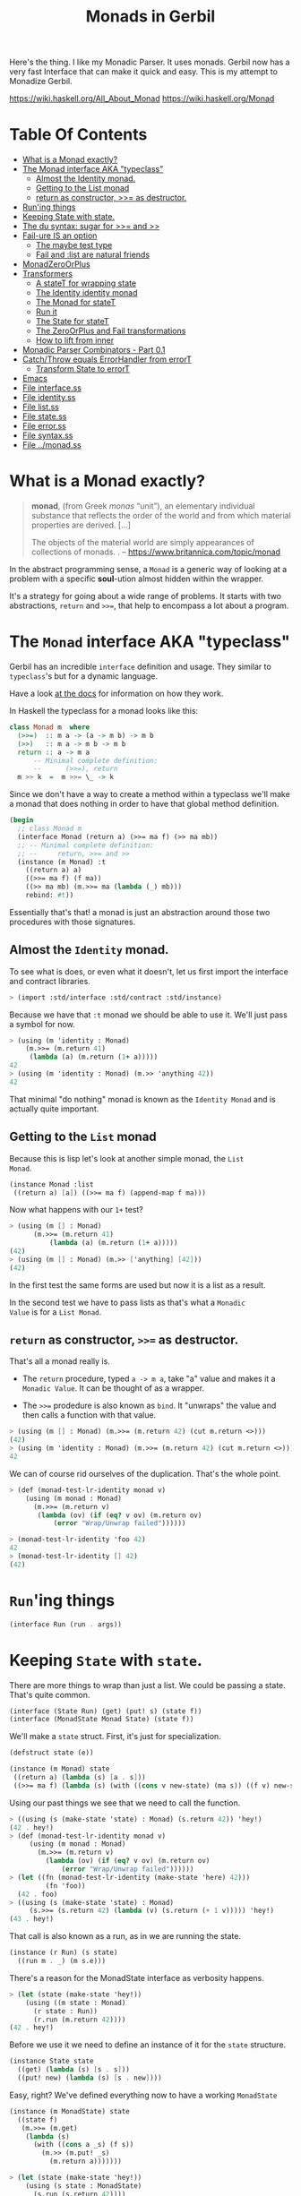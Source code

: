 #+TITLE: Monads in Gerbil

Here's the thing. I like my Monadic Parser. It uses monads. Gerbil now
has a very fast Interface that can make it quick and easy. This is my
attempt to Monadize Gerbil.

 https://wiki.haskell.org/All_About_Monad
 https://wiki.haskell.org/Monad

* Table Of Contents
:PROPERTIES:
:TOC:      :include siblings :depth 5 :ignore (this)
:END:
:CONTENTS:
- [[#what-is-a-monad-exactly][What is a Monad exactly?]]
- [[#the-monad-interface-aka-typeclass][The Monad interface AKA "typeclass"]]
  - [[#almost-the-identity-monad][Almost the Identity monad.]]
  - [[#getting-to-the-list-monad][Getting to the List monad]]
  - [[#return-as-constructor--as-destructor][return as constructor, >>= as destructor.]]
- [[#runing-things][Run'ing things]]
- [[#keeping-state-with-state][Keeping State with state.]]
- [[#the-du-syntax-sugar-for--and-][The du syntax: sugar for >>= and >>]]
- [[#fail-ure-is-an-option][Fail-ure IS an option]]
  - [[#the-maybe-test-type][The maybe test type]]
  - [[#fail-and-list-are-natural-friends][Fail and :list are natural friends]]
- [[#monadzeroorplus][MonadZeroOrPlus]]
- [[#transformers][Transformers]]
  - [[#a-statet-for-wrapping-state][A stateT for wrapping state]]
  - [[#the-identity-identity-monad][The Identity identity monad]]
  - [[#the-monad-for-statet][The Monad for stateT]]
  - [[#run-it][Run it]]
  - [[#the-state-for-statet][The State for stateT]]
  - [[#the-zeroorplus-and-fail-transformations][The ZeroOrPlus and Fail transformations]]
  - [[#how-to-lift-from-inner][How to lift from inner]]
- [[#monadic-parser-combinators---part-01][Monadic Parser Combinators - Part 0.1]]
- [[#catchthrow-equals-errorhandler-from-errort][Catch/Throw equals ErrorHandler from errorT]]
  - [[#transform-state-to-errort][Transform State to errorT]]
- [[#emacs][Emacs]]
- [[#file-interfacess][File interface.ss]]
- [[#file-identityss][File identity.ss]]
- [[#file-listss][File list.ss]]
- [[#file-statess][File state.ss]]
- [[#file-errorss][File error.ss]]
- [[#file-syntaxss][File syntax.ss]]
- [[#file-monadss][File ../monad.ss]]
:END:

 
* What is a Monad exactly?
:PROPERTIES:
:CUSTOM_ID: what-is-a-monad-exactly
:END:

#+begin_quote
*monad*, (from Greek /monas/ “unit”), an elementary individual
substance that reflects the order of the world and from which material
properties are derived. [...]

The objects of the material world are simply appearances of
collections of monads.
.
-- https://www.britannica.com/topic/monad
#+end_quote

In the abstract programming sense, a =Monad= is a generic way of
looking at a problem with a specific *soul*-ution almost hidden within
the wrapper.

It's a strategy for going about a wide range of problems. It starts
with two abstractions, =return= and =>>==, that help to encompass
a lot about a program.

* The =Monad= interface AKA "typeclass"
:PROPERTIES:
:CUSTOM_ID: the-monad-interface-aka-typeclass
:END:

Gerbil has an incredible =interface= definition and usage. They
similar to =typeclass='s but for a dynamic language.

Have a look [[https://cons.io/reference/std/interface.html][at the docs]] for information on how they work.

In Haskell the typeclass for a monad looks like this:

#+begin_src haskell
  class Monad m  where
    (>>=)  :: m a -> (a -> m b) -> m b
    (>>)   :: m a -> m b -> m b
    return :: a -> m a
        -- Minimal complete definition:
        --      (>>=), return
    m >> k  =  m >>= \_ -> k 
#+end_src

Since we don't have a way to create a method within a typeclass we'll
make a monad that does nothing in order to have that global method
definition.

#+begin_src scheme :noweb-ref monad-interface
  (begin
    ;; class Monad m 
    (interface Monad (return a) (>>= ma f) (>> ma mb))
    ;; -- Minimal complete definition:
    ;; --     return, >>= and >>
    (instance (m Monad) :t
      ((return a) a)
      ((>>= ma f) (f ma))
      ((>> ma mb) (m.>>= ma (lambda (_) mb)))
      rebind: #t))
#+end_src

Essentially that's that! a monad is just an abstraction around those
two procedures with those signatures.

** Almost the =Identity= monad.
:PROPERTIES:
:CUSTOM_ID: almost-the-identity-monad
:END:

To see what is does, or even what it doesn't, let us first import the
interface and contract libraries.

#+begin_src scheme 
  > (import :std/interface :std/contract :std/instance)
#+end_src

Because we have that =:t= monad we should be able to use it. We'll
just pass a symbol for now.

#+begin_src scheme :noweb-ref test-m
  > (using (m 'identity : Monad)
      (m.>>= (m.return 41)
  	   (lambda (a) (m.return (1+ a)))))
  42
  > (using (m 'identity : Monad) (m.>> 'anything 42))
  42
#+end_src

That minimal "do nothing" monad is known as the =Identity Monad= and
is actually quite important.

** Getting to the =List= monad
:PROPERTIES:
:CUSTOM_ID: getting-to-the-list-monad
:END:

Because this is lisp let's look at another simple monad, the =List
Monad=.

#+begin_src scheme :noweb-ref instance-mlist
  (instance Monad :list
   ((return a) [a]) ((>>= ma f) (append-map f ma)))
#+end_src

Now what happens with our =1+= test?

#+begin_src scheme :noweb-ref test-mlist
  > (using (m [] : Monad)
        (m.>>= (m.return 41)
    	    (lambda (a) (m.return (1+ a)))))
  (42)
  > (using (m [] : Monad) (m.>> ['anything] [42]))
  (42)
#+end_src

In the first test the same forms are used but now it is a list as a
result.

In the second test we have to pass lists as that's what a =Monadic
Value= is for a =List Monad=.

** =return= as constructor, =>>== as destructor.
:PROPERTIES:
:CUSTOM_ID: return-as-constructor--as-destructor
:END:

That's all a monad really is.

 - The =return= procedure, typed ~a -> m a~, take "a" value and makes
   it a =Monadic Value=. It can be thought of as a wrapper.

 - The =>>== prodedure is also known as =bind=. It "unwraps" the
   value and then calls a function with that value.

#+begin_src scheme :noweb-ref test-lr-identity
> (using (m [] : Monad) (m.>>= (m.return 42) (cut m.return <>)))
(42)
> (using (m 'identity : Monad) (m.>>= (m.return 42) (cut m.return <>)))
42
#+end_src

We can of course rid ourselves of the duplication. That's the whole point.

#+begin_src scheme :noweb-ref test-lr-identity
  > (def (monad-test-lr-identity monad v)
      (using (m monad : Monad)
        (m.>>= (m.return v)
  	     (lambda (ov) (if (eq? v ov) (m.return ov)
  			 (error "Wrap/Unwrap failed"))))))

  > (monad-test-lr-identity 'foo 42)
  42
  > (monad-test-lr-identity [] 42)
  (42)
#+end_src

* =Run='ing things
:PROPERTIES:
:CUSTOM_ID: runing-things
:END:

#+begin_src scheme :noweb-ref run-interface
  (interface Run (run . args))
#+end_src

* Keeping =State= with =state=.
:PROPERTIES:
:CUSTOM_ID: keeping-state-with-state
:END:

There are more things to wrap than just a list. We could be passing a
state. That's quite common. 

#+begin_src scheme :noweb-ref state-interface
  (interface (State Run) (get) (put! s) (state f))
  (interface (MonadState Monad State) (state f))
#+end_src

We'll make a =state= struct. First, it's just for specialization.
#+begin_src scheme :noweb-ref state-struct
  (defstruct state (e))

  (instance (m Monad) state
   ((return a) (lambda (s) [a . s]))
   ((>>= ma f) (lambda (s) (with ((cons v new-state) (ma s)) ((f v) new-state)))))
#+end_src

Using our past things we see that we need to call the function.

#+begin_src scheme :noweb-ref first-state-test
    > ((using (s (make-state 'state) : Monad) (s.return 42)) 'hey!)
    (42 . hey!)
    > (def (monad-test-lr-identity monad v)
         (using (m monad : Monad)
           (m.>>= (m.return v)
     	     (lambda (ov) (if (eq? v ov) (m.return ov)
     			 (error "Wrap/Unwrap failed"))))))
    > (let ((fn (monad-test-lr-identity (make-state 'here) 42)))
             (fn 'foo))
      (42 . foo)
    > ((using (s (make-state 'state) : Monad)
         (s.>>= (s.return 42) (lambda (v) (s.return (+ 1 v))))) 'hey!)
    (43 . hey!)
#+end_src

That call is also known as a run, as in we are running the state.

#+begin_src scheme :noweb-ref state-run
  (instance (r Run) (s state)
    ((run m . _) (m s.e))) 
#+end_src

There's a reason for the MonadState interface as verbosity happens.

#+begin_src scheme :noweb-ref first-state-test
  > (let (state (make-state 'hey!))
      (using ((m state : Monad)
  	    (r state : Run))
        (r.run (m.return 42))))
  (42 . hey!)
#+end_src

Before we use it we need to define an instance of it for the =state= structure.

#+begin_src scheme :noweb-ref state-State
    (instance State state
      ((get) (lambda (s) [s . s]))
      ((put! new) (lambda (s) [s . new])))
      
#+end_src

Easy, right? We've defined everything now to have a working =MonadState=

#+begin_src scheme :noweb-ref MonadState
  (instance (m MonadState) state
    ((state f)
     (m.>>= (m.get)
  	  (lambda (s)
  	    (with ((cons a _s) (f s))
  	      (m.>> (m.put! _s)
  		    (m.return a)))))))
  	    
#+end_src

#+begin_src scheme :noweb-ref first-state-test
  > (let (state (make-state 'hey!))
      (using (s state : MonadState)
        (s.run (s.return 42))))
  (42 . hey!)

  > (let (state (make-state 'no!))
      (using (s state : MonadState)
        (s.run (s.>>= (s.put! 'hey!) (lambda _ (s.return 42))))))
  (42 . hey!)

  > (let (state (make-state 42))
      (using (s state : MonadState)
        (s.run (s.>>= (s.put! 'hey!) (lambda (old) (s.return old))))))
  (42 . hey!)

  > (let (state (make-state 'no!))
      (using (s state : MonadState)
        (s.run (s.>> (s.put! 42)
  		   (s.>>= (s.put! 'hey!) (lambda (old) (s.return old)))))))
  (42 . hey!)

  > (using (s (make-state 41) : MonadState)
      (s.run (s.state (lambda (s_) ['!yeh  (+ s_ 1) ...]))))
  (!yeh . 42)
#+end_src


* The =du= syntax: sugar for =>>== and =>>=
:PROPERTIES:
:CUSTOM_ID: the-du-syntax-sugar-for--and-
:END:

Binding variables is a big part of programming. Sequential steps down
a path are also important, as well as knowing what has passed. 

In =Lisp= the =let*= form is kinda what I'm talking about. The =begin=
form plays a role as well.

In =Haskell= this is called =do= but that's already taken and as luck
would have it =using= is a part of our "Do Using" (aka =du=) so it all
works out.

Here's an example.

#+begin_src scheme :noweb-ref first-du-test
  > (du (m 'identity : Monad) 
       n <- (m.return 41)
       v <- (m.return (+ n 1))
     (= v 42))
  #t
#+end_src


So =n <- mv ...= is just ~(m.>>= mv (n) ...)~ in short form,

#+begin_src scheme :noweb-ref first-du-test
  > (using (m 'identity : Monad) 
      (m.>>=
       (m.return 41)
       (lambda (n)
         (m.>>=
  	(m.return (+ n 1))
  	(lambda (v) (= v 42))))))
  #t
#+end_src

There are a few ways to go about using =du=. Because things inside it
are basically inside the monad "wrapper" that means that, for example,
the =Run= interface needs to be used outside of it.

The first attempt is just to use it to bind an identifier to run.

#+begin_src scheme :noweb-ref first-du-test
  > (let* ((s (make-state 0))
  	 (ms (du (s : MonadState)
  	          (s.put! 41)
  	          (s.state (lambda (s_) ['!yeh  (+ s_ 1) ...])))))
      (Run-run s ms))
  (!yeh . 42)
#+end_src

This is such a simple task that all we are doing is using the =>>=
operation. We could just use that with =using= and not =du= at all.

#+begin_src scheme :noweb-ref first-du-test
  > (using (s (make-state 0) : MonadState)
      (s.run (s.>>
              (s.put! 41)
              (s.state (lambda (s_) ['!yeh  (+ s_ 1) ...])))))
  (!yeh . 42)
#+end_src

But most things are not as simple as a single =>>= or even a binding
=>>== .

Do that there's an "inline" =(du id ...)= syntax. We use both of those
operations hidden here.
#+begin_src scheme :noweb-ref first-du-test
  > (def (testme n)
      (using (s (make-state n) : MonadState)
        (s.run (du s
  	       n <- (s.get)
  	       (let (v (+ n 1))
  	         (if (eqv? v 42) (s.put! v) (s.put! error:)))
  	       (s.return '!yeh)))))
  > (testme 41)
  (!yeh . 42)
  > (testme 46)
  (!yeh . error:)
#+end_src

* =Fail=-ure IS an option
:PROPERTIES:
:CUSTOM_ID: fail-ure-is-an-option
:END:

There are times when things fail.

#+begin_src scheme :noweb-ref fail-interface
  (interface Fail (fail))
  (interface (MonadFail Monad Fail))
#+end_src

** The =maybe= test type
:PROPERTIES:
:CUSTOM_ID: the-maybe-test-type
:END:

For example there could be the abstract =maybe= and =nothing=
concepts.

#+begin_src scheme :noweb-ref maybe-test
  > (defstruct maybe (nothing))
  > (instance MonadFail (m maybe)
      ((return a) a)
      ((>>= ma f)
       (if (eqv? m.nothing ma) ma (f ma)))
      ((fail) m.nothing))

  > (def (testme o (no #f))
      (du (mf (maybe no) : MonadFail)
  	n <- 1
  	m <- (if (even? o) (mf.fail) o)
        (+ m n)))

  > (testme 4)
  #f
  > (testme 5)
  6
  > (testme 2 'huh)
  huh
  > (testme 3)
  4
#+end_src


** =Fail= and =:list= are natural friends
:PROPERTIES:
:CUSTOM_ID: fail-and-list-are-natural-friends
:END:

#+begin_src scheme :noweb-ref fail-list
  (instance MonadFail :list ((fail) []))
#+end_src

#+begin_src scheme :noweb-ref fail-list-test
  > (def (testl lst)
      (du (mf [] : MonadFail)
          n <- lst
  	m <- (if (even? n) (mf.fail) (mf.return (+ 41 n)))
        (mf.return (eqv? 42 m))))

  > (testl [1 2 3 4 5 6])
  (#t #f #f)
#+end_src


* =MonadZeroOrPlus=
:PROPERTIES:
:CUSTOM_ID: monadzeroorplus
:END:

For a list there should be a way to add items. =MonadPlus= is just
that. An Empty list is =Zero=. And =Or= is like a deterministic
version of =Plus=.

For the Haskell foreground read [[https://wiki.haskell.org/MonadPlus_reform_proposal][here]].

#+begin_src scheme :noweb-ref zpo-interfaces
  (interface Plus (plus a b))
  (interface (MonadPlus Monad Plus))
  (interface Zero (zero))
  (interface (MonadZero Monad Zero))
  (interface (MonadZeroPlus Monad Zero Plus))
  (interface Or (or x y))
  (interface (MonadZeroOrPlus Monad Or Plus Zero))
#+end_src

So a =:list= is of those three...

#+begin_src scheme :noweb-ref zpo-list
  (instance Plus :list ((plus a b) (append a b)))
  (instance Zero :list ((zero) []))
  (instance Or :list ((or l1 l2) (if (null? l1) l2 l1)))
#+end_src

... and because it's already a monad we can play with it like that.

#+begin_src scheme :noweb-ref test-list-zpo
  > (du (m [] : MonadPlus)
      (m.plus (m.return 42) [42]))
  (42 42)
  > (du (m [] : MonadZero)
      (m.zero))
  ()
  > (du (m [] : MonadZeroOrPlus)
        (m.or (m.plus (m.return 42) (m.zero)) (m.zero)))
  (42)
      

#+end_src

* Transformers
:PROPERTIES:
:CUSTOM_ID: transformers
:END:

Different transformers may need to tranform one another or some
such. Beyond that there's =lift=.

#+begin_src scheme :noweb-ref trans-interfaces
  (interface Transformer (lift c))
  (interface (MonadTrans Monad Transformer))
#+end_src

** A =stateT= for wrapping state
:PROPERTIES:
:CUSTOM_ID: a-statet-for-wrapping-state
:END:

Previously, all the monad instances are separate. What if we want to
combine them?

That's where transformers come in.

A transformer is something with something else inside.


** The =Identity= identity monad
:PROPERTIES:
:CUSTOM_ID: the-identity-identity-monad
:END:

Even though, or perhaps because =:t= does "nothing" there is a simple
"inner that does nothing" we can create.


#+begin_src scheme :noweb-ref Identity-struct
  (defstruct Identity ())

  (instance (m Monad) Identity
    ((return a) a)
    ((>>= ma f) (f ma))
    ((>> ma mb) (m.>>= ma (lambda _ mb))))
#+end_src

** The =Monad= for =stateT=
:PROPERTIES:
:CUSTOM_ID: the-monad-for-statet
:END:

#+begin_src scheme :noweb-ref stateT-struct
  (defstruct stateT (inner))

  (instance (m Monad) (st stateT) 
    ((return a)
     (using (inner st.inner : Monad) (lambda (s) (inner.return [a . s]))))
    ((>>= ma f)
     (using (inner st.inner : Monad)
       (lambda (s)
         (du inner
    	 pair <- (ma s)
    	 (with ((cons v s!) pair) ((f v) s!)))))))

#+end_src


#+begin_src scheme :noweb-ref test-stateT
  > (def (test-stateT-monad state)
      (du (m state : Monad)
  	n <- (m.return 42)
        (m.return [n (= n 42)])))
  > ((test-stateT-monad (make-stateT (Monad (Identity)))) 'state)
   ((42 #t) . state)
  > ((test-stateT-monad (make-stateT (Monad []))) 'state)
   (((42 #t) . state))
#+end_src

** =Run= it
:PROPERTIES:
:CUSTOM_ID: run-it
:END:


#+begin_src scheme :noweb-ref stateT-struct
  (instance Run (st stateT)
    ((run mv (state (void))) (mv state)))
#+end_src

** The =State= for =stateT=
:PROPERTIES:
:CUSTOM_ID: the-state-for-statet
:END:

The state transformer is for state after all.

#+begin_src scheme :noweb-ref stateT-struct
  (instance State (st stateT)
    ((get) (lambda (s) (du (m st.inner : Monad) (m.return [s . s]))))
    ((put! s!) (lambda (s) (du (m st.inner : Monad) (m.return [s . s!])))))
  (instance MonadState (st stateT)
    ((state f) (using (m st.inner : Monad) (lambda (s) (let (ret (f s)) (m.return ret))))))
  
#+end_src

First the =get= and =put!=.

#+begin_src scheme :noweb-ref test-stateT
  > (def (test-stateT-State statet first-state)
      (def run (du (m statet : MonadState)
  	       first <- (m.put! 42)
                 second <- (m.get)
                (m.put! 'final)
                (m.return [first second])))
      (run first-state))
  > (test-stateT-State (make-stateT (Monad (Identity))) 'first)
   ((first 42) . final)
  > (test-stateT-State  (make-stateT (Monad [])) 'second)
   (((second 42) . final))
#+end_src

And the =state= procedure.

#+begin_src scheme :noweb-ref test-stateT
      > (def (test-stateT-state statet)
          (du (m statet : MonadState)
           (m.state (lambda (s!) [s! . 42]))))
      > (using (s (make-stateT (Monad (Identity))) : Run)
          (s.run (test-stateT-state s) 'first))
       (first . 42)
      > (using (s (make-stateT (Monad [])) : Run)
          (s.run (test-stateT-state s) 'second))
       ((second . 42))
#+end_src

** The =ZeroOrPlus= and =Fail= transformations
:PROPERTIES:
:CUSTOM_ID: the-zeroorplus-and-fail-transformations
:END:

Choices can be a big part of programming.

#+begin_src scheme :noweb-ref stateT-struct
  (instance Or (st stateT)
    ((or x y) (lambda (s) (du (inner st.inner : Or)
  		      (inner.or (x s) (y s))))))
   (instance Plus (st stateT)
    ((plus x y) (lambda (s) (du (inner st.inner : Plus)
  		      (inner.plus (x s) (y s))))))
   (instance Zero (st stateT)
    ((zero) (lambda (s) (du (inner st.inner : Zero)
  		      (inner.zero)))))
   (instance Fail (st stateT)
    ((fail) (lambda (s) (du (inner st.inner : Fail)
  		      (inner.fail)))))
   

#+end_src

#+begin_src scheme :noweb-ref test-stateT
  > ((du (m (make-stateT []) : MonadZeroOrPlus)
        ab <- (m.plus (m.return 'a) (m.return 'b))
        
        (m.return ab))
     42)
  ((a . 42) (b . 42))
   > ((du (m (make-stateT []) : MonadZeroOrPlus)
        a <- (m.or (m.return 'a) (m.return 'b))
        
        (m.return a))
      42)
  ((a . 42))
   > ((du (m (make-stateT []) : MonadZeroOrPlus)
        b <- (m.or (m.zero) (m.return 'b))
        
        (m.return b))
      42)
  ((b . 42))
     
#+end_src

** How to =lift= from inner
:PROPERTIES:
:CUSTOM_ID: how-to-lift-from-inner
:END:

Just because we're tried to make the =stateT= wrap most monadic
computations does not mean that we can trivially wrap any monadic
value from the =inner=.

#+begin_src scheme :noweb-ref stateT-struct
  (instance MonadTrans (st stateT)
    ((lift c) (lambda (s)
  	      (du (inner st.inner : Monad)
  		x <- c
  	       (inner.return [x . s])))))
#+end_src

So we can take a function for the inner monad and lift it up!
#+begin_src scheme :noweb-ref test-stateT
  > (def (listM-fn)
      (du (m (MonadPlus []) :- MonadPlus)
        (m.plus (m.return 41) (m.return 43))))
  > (listM-fn)
  (41 43)
  > ((du (m (make-stateT []) : MonadTrans)
       foo <- (m.lift (listM-fn))
       (m.return (+ foo 1))) "state")
  ((42 . "state") (44 . "state"))
#+end_src

* Monadic Parser Combinators - Part 0.1
:PROPERTIES:
:CUSTOM_ID: monadic-parser-combinators---part-01
:END:

I'm not at all sure how I came across this but after writing my first
=Org Mode= parser, I found this quote:

  #+begin_quote
   A Parser for Things is a function from Strings to Lists of Pairs of
   Things and Strings!
   
   --Fritz Ruehr
  #+end_quote


... along with the [[https://nottingham-repository.worktribe.com/output/1024440/monadic-parser-combinators][Monadic Parser Combinators]] paper. So we arrive at
this point.

With the state transformer as is this should just work!

Very simple. We'll just parse strings. 


#+begin_src scheme :noweb-ref first-parser-test
  > (interface (Parser MonadState Fail Or Plus) (item))
  > (defstruct (parser stateT) ())
  > (def current-parsee (make-parameter "42"))
  > (def current-parser (make-parameter (make-parser (Monad []))))

  > (instance (P Parser) (p parser)
      ((item) (du P  
  	      idx <- (P.get)
  	      len <- (P.return (string-length (current-parsee)))
  	      (P.put! (1+ idx))
  	      (if (>= idx len) (P.fail)
  		  (P.return (string-ref (current-parsee) idx))))))

  > ((using (p (current-parser) : Parser) (p.item)) 0)
  ((#\4 . 1))
  > ((using (p (current-parser) : Parser) (p.plus (p.item) (p.item))) 0)
  ((#\4 . 1)(#\4 . 1))
#+end_src


All we really need is a =char​=?= and we could have a parser!


#+begin_src scheme :noweb-ref first-parser-test
  > (interface (Parsec Parser) (char=? char))
  > (defstruct (parsec parser) ())
  > (instance (P Parsec) (p parsec)
      ((char=? char)
       (du P
         c <- (P.item)
         (if (char=? char c) (P.return c) (P.fail)))))
  > (current-parser (make-parsec (Monad [])))
  > ((using (p (current-parser) : Parsec)
        (p.char=? #\4)) 0)
    ((#\4 . 1))
   > ((using (p (current-parser) : Parsec)
        (p.char=? #\4)) 1)
    ()

   > (def (test-ltuae str)
      (parameterize ((current-parsee str))
       (let (ret ((du (p (current-parser) : Parsec)
  		  (p.>> (p.char=? #\4) (p.char=? #\2))) 0))
         (not (null? ret)))))
  > (test-ltuae "42")
  #t
  > (test-ltuae "41")
  #f
#+end_src

* Catch/Throw equals =ErrorHandler= from =errorT=
:PROPERTIES:
:CUSTOM_ID: catchthrow-equals-errorhandler-from-errort
:END:

We all know about throwing and catching errors. The =...Handler= is
there to play nice with =:std/error= of course.

#+begin_src scheme :noweb-ref Error-interface
  (interface ErrorHandler (throw . args) (catch thunk handler) (error? thing))
  (interface (MonadError Monad ErrorHandler))
#+end_src

The Error wrapper can be another transformer.

#+begin_src scheme :noweb-ref errorT-struct
  (defstruct errorT (inner) constructor: :init!)
  (defmethod {:init! errorT}
    (lambda (self (inner (Monad (Identity))))
      (unless (Monad? inner)
        (set! inner (Monad inner)))
      (set! self.inner inner)))
  
#+end_src

Making the handler is easy. 

#+begin_src scheme :noweb-ref errorT-struct
  (instance (me MonadError) (et errorT)
    ((return a) (du (inner et.inner : Monad) (inner.return a)))
    ((>>= ma f) (du (inner et.inner : Monad)
                  a <- ma
  		  (if (me.error? a) (inner.return a) (f a))))
    ((error? thing) (Error? thing))
    ((throw msg . irritants)
     (du (inner et.inner : Monad)
       (inner.return (Error msg irritants: irritants))))
    ((catch exp handler)
     (du (inner et.inner : Monad)
       val <- exp
       (if (me.error? val) (handler val) (inner.return val)))))

  (instance Fail (et errorT) ((fail) (using (i et.inner : Fail) (i.fail))))
  (instance Or (et errorT) ((or a b) (using (i et.inner : Or) (i.or a b))))
  (instance Plus (et errorT) ((plus a b) (using (i et.inner : Plus) (i.plus a b))))
  (instance Run (et errorT) ((run fn arg) (using (i et.inner : Run) (i.run fn arg))))
  (instance Zero (et errorT) ((zero) (using (i et.inner : Zero) (i.zero))))

#+end_src

Testing it makes it clear.

#+begin_src scheme :noweb-ref errorT-test
  > (du (m (make-errorT) : MonadError) (m.return 42))
  42
  > (du (m (make-errorT []) : MonadError) (m.return 42))
  (42)
  > (def (test mo n (m (make-errorT mo)))
     (du (m : MonadError)
       foo <- (m.return n)
       (if (eqv? 42 foo) (m.throw "LTUAE") (m.return foo))
       (m.return (- foo 1))))

  > (Error-message (test (Identity) 42))
  "LTUAE"
  > (map Error-message (test [] 42))
  ("LTUAE")
  > (test (Identity) 43)
  42
  > (test [] 43)
  (42)
  > (using (m (make-errorT []) : MonadError)
      (m.catch (test #f 43 m) (lambda (e) 'fourtwo)))
  (42)
  > (using (m (make-errorT []) : MonadError)
      (m.catch (test #f 42 m) (lambda (e) 'fourtwo)))
  fourtwo
#+end_src

** Transform =State= to =errorT=
:PROPERTIES:
:CUSTOM_ID: transform-state-to-errort
:END:

This is after state in the train of thought so is defined here.

#+begin_src scheme :noweb-ref errorT-struct
  (instance MonadState (et errorT)
   ((get) (du (inner et.inner : MonadState) (inner.get)))
   ((put! s) (du (inner et.inner : MonadState) (inner.put! s)))
   ((state f)(du (inner et.inner : MonadState) (inner.state f))))

  (instance MonadError (st stateT)
    ((error? e?) (lambda (s)
                   (du (inner st.inner : MonadError)
                   [(inner.error? e?) s ...])))
    ((throw message . args)
     (lambda (s)
     [ (apply MonadError-throw st.inner message args) s ...]))
    ((catch exp handler) (lambda (s) (du (inner st.inner : MonadError)
  		      [(inner.catch exp handler) s ...]))))	  
#+end_src

#+begin_src scheme :noweb-ref errorT-test
  > (def parsr (make-stateT (make-errorT [])))
  > (def parse (make-errorT (make-stateT [])))
  > ((Monad-return parsr 42) 42)
  ((42 . 42))
  > ((Monad-return parse 42) 42)
  ((42 . 42))
  > (with ([[e . s]] ((MonadError-throw parse "Here") 42))
  	 [(cons (Error-message e) s)]) 
  (("Here" . 42))

#+end_src



* Emacs
:PROPERTIES:
:CUSTOM_ID: emacs
:END:

#+begin_src emacs-lisp
  (require 'gerbil-mode)
  (gerbil-put-indent '(du) 1)
  (gerbil-put-indent '(instance) 2)
#+end_src


* /File/ interface.ss
:PROPERTIES:
:CUSTOM_ID: file-interfacess
:END:
#+begin_src scheme :noweb yes :tangle interface.ss
  (import :std/interface :std/contract
  	#;"../instance":std/instance)
   (export
     #t
     (interface-out unchecked: #t Monad Run State))

   <<monad-interface>>

   <<run-interface>>

   <<state-interface>>

   <<fail-interface>>

   <<zpo-interfaces>>

   <<Error-interface>>

   <<trans-interfaces>>
    
#+end_src

* /File/ identity.ss
:PROPERTIES:
:CUSTOM_ID: file-identityss
:END:

#+begin_src scheme :noweb yes :tangle identity.ss
  (import ../instance #;"../instance"
          ./interface #;"interface"
          :std/interface :std/srfi/1)
  (export #t)

   <<Identity-struct>>
#+end_src

* /File/ list.ss
:PROPERTIES:
:CUSTOM_ID: file-listss
:END:

#+begin_src scheme :noweb yes :tangle list.ss
  (import ../instance #;"../instance"
          ../interface #;"interface"
          :std/interface :std/srfi/1)
  (export #t)

  <<instance-mlist>>

  <<fail-list>>

  <<zpo-list>>

#+end_src

* /File/ state.ss
:PROPERTIES:
:CUSTOM_ID: file-statess
:END:

#+begin_src scheme :noweb yes :tangle state.ss
  (import ../instance #;"../instance"
           ./interface #;"interface"
           ./syntax #;"syntax"
           ./identity #;"identity"
          :std/interface :std/srfi/1)
  (export #t)

  <<state-struct>>

  <<state-run>>

  <<state-State>>

  <<MonadState>>

  <<stateT-struct>>

#+end_src

* /File/ error.ss
:PROPERTIES:
:CUSTOM_ID: file-errorss
:END:

#+begin_src scheme :noweb yes :tangle error.ss
  (import ../instance #;"../instance"
           ./interface "interface"
           ./syntax #;"syntax"
           ./identity #;"identity"
           ./state #;"state"
          :std/interface :std/srfi/1 :std/error)
  (export #t)

  <<errorT-struct>>
#+end_src

* /File/ syntax.ss
:PROPERTIES:
:CUSTOM_ID: file-syntaxss
:END:

#+begin_src scheme :noweb-ref du-syntax
  (defsyntax (du stx)
    (def (expand-bind id stx)
      (with-syntax* ((id id)
  		   (bind (stx-identifier #'id #'id ".>>="))
  		   (seq (stx-identifier #'id #'id ".>>")))
      (syntax-case stx (<-)
        ((var <- from body ... end)
         #'(bind from (lambda (var) (du id body ... end))))
        ((>> body ... end)
         #'(seq >> (du id body ... end)))
        ((end) #'end))))

    (syntax-case stx ()
      ((_ id body ...)
       (identifier? #'id)
       (with-syntax ((bindings (expand-bind #'id #'(body ...))))
         #'bindings))
      ((_ (id expr ~ Monad) body ...)
       (and (identifier? #'id)
            (identifier? #'~))
       #'(using (id expr ~ Monad)
             (du id body ...)))
      ((_ (id ~ Monad) body ...)
       (and (identifier? #'id)
            (identifier? #'~))
       #'(using (id ~ Monad)
         (du id body ...)))
      ((_ ((id this ...) rest ...) body ...)
       #'(using ((id this ...) rest ...)
  	 (du id body ...)))))
  	      
       
#+end_src

#+begin_src scheme :noweb yes :tangle syntax.ss
  (import :std/contract)
  (export #t)

  <<du-syntax>>
#+end_src

* /File/ ../monad.ss
:PROPERTIES:
:CUSTOM_ID: file-monadss
:END:

#+begin_src scheme :tangle ../monad.ss
    (import
      ./monad/interface
      ./monad/identity
      ./monad/list
      ./monad/state
      ./monad/syntax
      ./monad/error)
    (export
      (import: ./monad/interface)
      (import: ./monad/identity)
      (import: ./monad/list)
      (import: ./monad/state)
      (import: ./monad/syntax)
      (import: ./monad/error))
#+end_src

* The Test File                                                :noexport:
:PROPERTIES:
:CUSTOM_ID: the-test-file
:END:

#+begin_src scheme :noweb yes :tangle ../../../src/std/monad-test.ss
  ;;; -*- Gerbil -*-
  ;;; (C) me at drewc.ca
  ;;; :std/monad unit-tests

  (import :std/test
          :std/error
          :std/interactive
          :srfi/13
          :std/instance
          :std/monad/interface
          :std/monad/identity
          :std/monad/list
          :std/monad/state
          :std/monad/syntax
          :std/monad/error
          (only-in :std/sugar hash try)
          (only-in :gerbil/core error-object? with-catch))
  (export monad-test)

  (defsyntax (test-inline stx)
    (syntax-case stx (>)
      ((_ test-case: name rest ...)
       #'(test-case name (test-inline rest ...)))
      ((_ > form > rest ...)
       #'(begin (when std/test#*test-verbose* (displayln "... " 'form)) form (test-inline > rest ...)))
      ((_ > test result rest ...)
       #'(begin (check test => 'result) (test-inline rest ...)))
      ((_) #!void)))

  ;; (set-test-verbose! #t)

  (def monad-test
    (test-suite "Test :std/monad"
      
    (test-inline
     test-case: ":t as Identity"
     <<test-m>>
     > #t #t)
    (test-inline
     test-case: ":list as List"
     <<test-mlist>>)

    (test-inline
     test-case: ":list and :t Left and Right identity"
     <<test-lr-identity>>)

    (test-inline
     test-case: "First State Tests"
     <<first-state-test>>)

    (test-inline
     test-case: "First du Tests"
     <<first-du-test>>)

      (test-inline
     test-case: "Fail Tests"
     <<maybe-test>>
     <<fail-list-test>>)

    (test-inline
     test-case: "ZPO tests"
     <<test-list-zpo>>)


    (test-inline
     test-case: "StateT tests"
     <<test-stateT>>)

    (test-inline
      test-case: "First Parser Tests"
      <<first-parser-test>>)

    (test-inline
      test-case: "ErrorT tests"
      <<errorT-test>>)))
        
  		 
       




#+end_src

